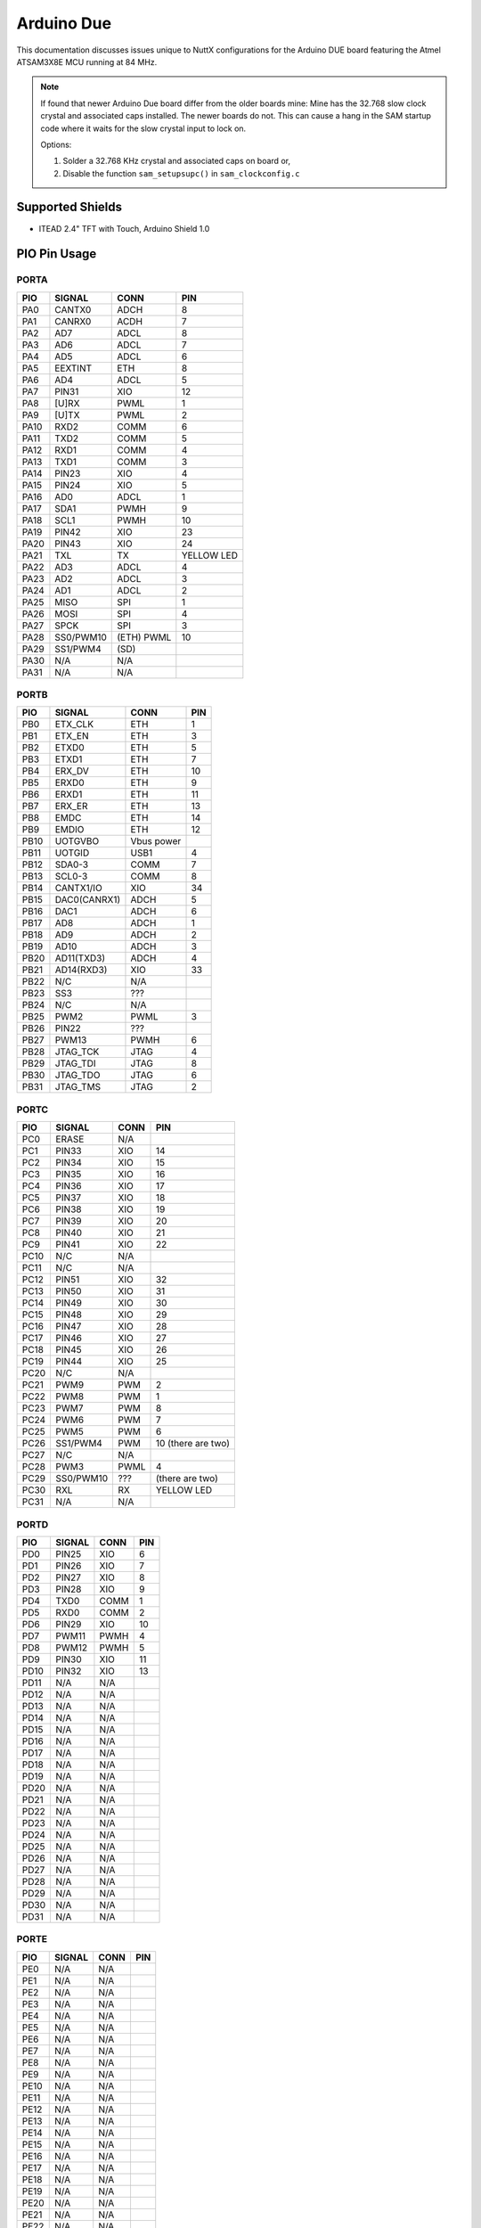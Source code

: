 ===========
Arduino Due
===========

This documentation discusses issues unique to NuttX configurations for the
Arduino DUE board featuring the Atmel ATSAM3X8E MCU running at 84 MHz.

.. note:: 

   If found that newer Arduino Due board differ from the older boards mine:
   Mine has the 32.768 slow clock crystal and associated caps installed. The newer
   boards do not. This can cause a hang in the SAM startup code where it waits for
   the slow crystal input to lock on.

   Options:

   1. Solder a 32.768 KHz crystal and associated caps on board or,
   2. Disable the function ``sam_setupsupc()`` in ``sam_clockconfig.c``

Supported Shields
=================

* ITEAD 2.4" TFT with Touch, Arduino Shield 1.0

PIO Pin Usage
=============

PORTA                         
-----

.. csv-table:: 
   :header: PIO,SIGNAL,CONN,PIN

   PA0,CANTX0,ADCH,8       
   PA1,CANRX0,ACDH,7       
   PA2,AD7,ADCL,8       
   PA3,AD6,ADCL,7       
   PA4,AD5,ADCL,6       
   PA5,EEXTINT,ETH ,8       
   PA6,AD4,ADCL,5       
   PA7,PIN31,XIO ,12      
   PA8,[U]RX,PWML,1       
   PA9,[U]TX,PWML,2       
   PA10,RXD2,COMM,6       
   PA11,TXD2,COMM,5       
   PA12,RXD1,COMM,4       
   PA13,TXD1,COMM,3       
   PA14,PIN23,XIO ,4       
   PA15,PIN24,XIO ,5       
   PA16,AD0,ADCL,1       
   PA17,SDA1,PWMH,9       
   PA18,SCL1,PWMH,10      
   PA19,PIN42,XIO ,23      
   PA20,PIN43,XIO ,24      
   PA21,TXL,TX,YELLOW LED
   PA22,AD3,ADCL,4       
   PA23,AD2,ADCL,3       
   PA24,AD1,ADCL,2       
   PA25,MISO,SPI,1       
   PA26,MOSI,SPI,4       
   PA27,SPCK,SPI,3       
   PA28,SS0/PWM10,(ETH) PWML,10
   PA29,SS1/PWM4 ,(SD),        
   PA30,N/A,N/A,        
   PA31,N/A,N/A,        

PORTB                          
-----

.. csv-table::
   :header: PIO,SIGNAL,CONN,PIN

   PB0,ETX_CLK,ETH,1      
   PB1,ETX_EN,ETH,3      
   PB2,ETXD0,ETH,5      
   PB3,ETXD1,ETH,7      
   PB4,ERX_DV,ETH,10     
   PB5,ERXD0,ETH,9      
   PB6,ERXD1,ETH,11     
   PB7,ERX_ER,ETH,13     
   PB8,EMDC,ETH,14     
   PB9,EMDIO,ETH,12     
   PB10,UOTGVBO,Vbus power,
   PB11,UOTGID ,USB1,4      
   PB12,SDA0-3 ,COMM,7      
   PB13,SCL0-3 ,COMM,8      
   PB14,CANTX1/IO   ,XIO ,34     
   PB15,DAC0(CANRX1),ADCH,5      
   PB16,DAC1,ADCH,6      
   PB17,AD8,ADCH,1      
   PB18,AD9,ADCH,2      
   PB19,AD10,ADCH,3      
   PB20,AD11(TXD3),ADCH,4      
   PB21,AD14(RXD3),XIO,33     
   PB22,N/C,N/A,       
   PB23,SS3,???,       
   PB24,N/C,N/A,       
   PB25,PWM2,PWML,3      
   PB26,PIN22,???,       
   PB27,PWM13,PWMH,6      
   PB28,JTAG_TCK,JTAG,4      
   PB29,JTAG_TDI,JTAG,8      
   PB30,JTAG_TDO,JTAG,6      
   PB31,JTAG_TMS,JTAG,2      

PORTC
-----

.. csv-table::
   :header: PIO,SIGNAL,CONN,PIN

   PC0 , ERASE,      N/A,
   PC1 , PIN33,      XIO, 14
   PC2 , PIN34,      XIO, 15
   PC3 , PIN35,      XIO, 16
   PC4 , PIN36,      XIO, 17
   PC5 , PIN37,      XIO, 18
   PC6 , PIN38,      XIO, 19
   PC7 , PIN39,      XIO, 20
   PC8 , PIN40,      XIO, 21
   PC9 , PIN41,      XIO, 22
   PC10, N/C  ,      N/A,
   PC11, N/C  ,      N/A,
   PC12, PIN51,      XIO, 32
   PC13, PIN50,      XIO, 31
   PC14, PIN49,      XIO, 30
   PC15, PIN48,      XIO, 29
   PC16, PIN47,      XIO, 28
   PC17, PIN46,      XIO, 27
   PC18, PIN45,      XIO, 26
   PC19, PIN44,      XIO, 25
   PC20, N/C  ,      N/A,
   PC21, PWM9 ,      PWM, 2
   PC22, PWM8 ,      PWM, 1
   PC23, PWM7 ,      PWM, 8
   PC24, PWM6 ,      PWM, 7
   PC25, PWM5 ,      PWM, 6
   PC26, SS1/PWM4,   PWM, 10 (there are two)
   PC27, N/C ,       N/A,
   PC28, PWM3,       PWML,4
   PC29, SS0/PWM10,  ???,(there are two)
   PC30, RXL,        RX,YELLOW LED
   PC31, N/A,        N/A,

PORTD
-----

.. csv-table::
   :header: PIO,SIGNAL,CONN,PIN      

   PD0 , PIN25,      XIO ,6       
   PD1 , PIN26,      XIO ,7       
   PD2 , PIN27,      XIO ,8       
   PD3 , PIN28,      XIO ,9       
   PD4 , TXD0,       COMM,1       
   PD5 , RXD0,       COMM,2       
   PD6 , PIN29,      XIO ,10      
   PD7 , PWM11,      PWMH,4       
   PD8 , PWM12,      PWMH,5       
   PD9 , PIN30,      XIO ,11      
   PD10, PIN32,      XIO ,13      
   PD11, N/A,        N/A ,        
   PD12, N/A,        N/A ,        
   PD13, N/A,        N/A ,        
   PD14, N/A,        N/A ,        
   PD15, N/A,        N/A ,        
   PD16, N/A,        N/A ,        
   PD17, N/A,        N/A ,        
   PD18, N/A,        N/A ,        
   PD19, N/A,        N/A ,        
   PD20, N/A,        N/A ,        
   PD21, N/A,        N/A ,        
   PD22, N/A,        N/A ,        
   PD23, N/A,        N/A ,        
   PD24, N/A,        N/A ,        
   PD25, N/A,        N/A ,        
   PD26, N/A,        N/A ,        
   PD27, N/A,        N/A ,        
   PD28, N/A,        N/A ,        
   PD29, N/A,        N/A ,        
   PD30, N/A,        N/A ,        
   PD31, N/A,        N/A ,        

PORTE                          
-----

.. csv-table::
   :header: PIO,SIGNAL,CONN,PIN    

   PE0 ,N/A,N/A         
   PE1 ,N/A,N/A         
   PE2 ,N/A,N/A         
   PE3 ,N/A,N/A         
   PE4 ,N/A,N/A         
   PE5 ,N/A,N/A         
   PE6 ,N/A,N/A         
   PE7 ,N/A,N/A         
   PE8 ,N/A,N/A         
   PE9 ,N/A,N/A         
   PE10,N/A,N/A         
   PE11,N/A,N/A         
   PE12,N/A,N/A         
   PE13,N/A,N/A         
   PE14,N/A,N/A         
   PE15,N/A,N/A         
   PE16,N/A,N/A         
   PE17,N/A,N/A         
   PE18,N/A,N/A         
   PE19,N/A,N/A         
   PE20,N/A,N/A         
   PE21,N/A,N/A         
   PE22,N/A,N/A         
   PE23,N/A,N/A         
   PE24,N/A,N/A         
   PE25,N/A,N/A         
   PE26,N/A,N/A         
   PE27,N/A,N/A         
   PE28,N/A,N/A         
   PE29,N/A,N/A         
   PE30,N/A,N/A         
   PE31,N/A,N/A         

PORTF
-----

.. csv-table::
   :header: PIO,SIGNAL,CONN,PIN

   PF0 ,N/A,N/A
   PF1 ,N/A,N/A
   PF2 ,N/A,N/A
   PF3 ,N/A,N/A
   PF4 ,N/A,N/A
   PF5 ,N/A,N/A
   PF6 ,N/A,N/A
   PF7 ,N/A,N/A
   PF8 ,N/A,N/A
   PF9 ,N/A,N/A
   PF10,N/A,N/A
   PF11,N/A,N/A
   PF12,N/A,N/A
   PF13,N/A,N/A
   PF14,N/A,N/A
   PF15,N/A,N/A
   PF16,N/A,N/A
   PF17,N/A,N/A
   PF18,N/A,N/A
   PF19,N/A,N/A
   PF20,N/A,N/A
   PF21,N/A,N/A
   PF22,N/A,N/A
   PF23,N/A,N/A
   PF24,N/A,N/A
   PF25,N/A,N/A
   PF26,N/A,N/A
   PF27,N/A,N/A
   PF28,N/A,N/A
   PF29,N/A,N/A
   PF30,N/A,N/A
   PF31,N/A,N/A

Rev 2 vs. Rev 3
===============

This port was performed on the Arduino Due Rev 2 board. NuttX users have
reported issues with the serial port on his Arduino Due Rev 3 board. That
problem was resolved as by configuring the UART0 RXD with a pull-up (see
``include/board.h``). That fix as well as any others that we may find will be
enabled by selecting: ``CONFIG_ARDUINO_DUE_REV3=y``

ITEAD 2.4" TFT with Touch
=========================

The Arduino 2.4" TFT Touch Shield is designed for all the Arduino compatible
boards. It works in 3.3V voltage level. It can be directly plugged on the
Arduino and other compatible boards. It will offer display, touch and storage
functions for the Arduino board

Features:

1. Compatible with 3.3/5V operation voltage level
2. Compatible with UTFT library
3. With SD Card Socket

The Arduino 2.4" TFT Touch shield uses the S6D1121 controller , it supports
8-bit data interface. The touch IC is XPT2046.

.. note::

   When used with the ITEAD shield, the power from the USB connector seems to be
   inefficient (for example, I lose the USB connection when I insert an SD
   card). I recommend using a 7-12V power supply with the Arduino in this case.

Connector
---------

**PWMH**

========== ==== ====================== =========== ================ ============= ==================
Due PIN    GPIO FUNCTION               SIGNAL      ITHEAD PIN       ITHEAD SIGNAL NOTES
========== ==== ====================== =========== ================ ============= ==================
10  SCL1   PA18 TWCK0/A20/WKUP9        SCL1         ---      ---    ---           SCL not available
9   SDA1   PA17 TWD0SPCK0              SDA1         ---      ---    ---           SDA not available
8   Aref   ---  ---                    AREF         J2 pin 8 Vref   N/C           ---
7   GND    ---  ---                    GND          J2 pin 7 GND    ---           ---
6   PWM13  PB27 SPI0_SPCK/A20/WKUP10   PWM13        J2 pin 6 D13    SD_SCK        SCK, also LED "L", Pulled low
5   PWM12  PD8  A21/NANDALE/TIOB8      PWM12        J2 pin 5 D12    SD_MISO       MISO not available
4   PWM11  PD7  A17/BA1/TIOA8          PWM11        J2 pin 4 D11    SD_MOSI       MOSI not available, Pulled low
3   PWM10  PA28 SPI0_NPCS0/PCK2/WKUP11 SS0/PWM10    J2 pin 3 D10    SD_CS         Pulled low on-board
2   PWM9   PC21 A0/NBS0/PWML4          PWM9         J2 pin 2 D9     Touch_Dout    ---
1   PWM8   PC22 A1/PWML5               PWM8         J2 pin 1 D8     Touch_IRQ     ---
========== ==== ====================== =========== ================ ============= ==================

**PWML**

========== ==== ====================== =========== ================ ============= ==================
Due PIN    GPIO FUNCTION               SIGNAL      ITHEAD PIN       ITHEAD SIGNAL NOTES
========== ==== ====================== =========== ================ ============= ==================
8  PWM7    PC23 A2/PWML6               PWM7         J3 pin 8 D7     DB15          ---
7  PWM6    PC24 A3/PWML7               PWM6         J3 pin 7 D6     DB14          ---
6  PWM5    PC25 A4/TIOA6               PWM5         J3 pin 6 D5     DB13          ---
5  PWM4    PC26 A5/TIOB6               SS1/PWM4     J3 pin 5 D4     DB12          ---
4  PWM3    PC28 A7/TIOA7               PWM3         J3 pin 4 D3     DB11          ---
3  PWM2    PB25 RTS0/TIOA0             PWM2         J3 pin 3 D2     DB10          ---
2  PWM1    PA9  UTXD/PWMH3             TX           J3 pin 2 D1     DB9           UART0 TX
1  PWM0    PA8  URXD/PWMH0/WKUP4       RX           J3 pin 1 D0     DB8           UART0 RX
========== ==== ====================== =========== ================ ============= ==================

**POWER**

========== ==== ====================== ============ ================ ============= ==================
Due PIN    GPIO FUNCTION               SIGNAL       ITHEAD PIN       ITHEAD SIGNAL NOTES
========== ==== ====================== ============ ================ ============= ==================
1  ---     ---  ---                    ---           ---      ---    ---           ---
2  IOref   ---  ---                    IOREF +3V3    ---      ---    ---           ---
3  RESET   ---  ---                    MASTER_RESET  J4 pin 1 RST    ---           ---
5  5V      ---  ---                    +5V           J4 pin 2 3.3V   ---           ---
4  3.3V    ---  ---                    +3V3          J4 pin 3 5V     ---           ---
6  GND     ---  ---                    GND           J4 pin 4 GND    ---           ---
7  GND     ---  ---                    GND           J4 pin 5 GND    ---           ---
8  Vin     ---  ---                    VIN           J4 pin 6 Vin    ---           ---
========== ==== ====================== ============ ================ ============= ==================

**ADCL**

========== ==== ====================== =========== ================ ============= ==================
Due PIN    GPIO FUNCTION               SIGNAL      ITHEAD PIN       ITHEAD SIGNAL NOTES
========== ==== ====================== =========== ================ ============= ==================
1  A0      PA16 SPCK1/TD/AD7           AD0          J1 pin 1 A0/D14 Touch_Din     ---
2  A1      PA24 MCDA3/PCK1/AD6         AD1          J1 pin 2 A1/D15 Touch_CLK     ---
3  A2      PA23 MCDA2/TCLK4/AD5        AD2          J1 pin 3 A2/D16 ---           ---
4  A3      PA22 MCDA1/TCLK3/AD4        AD3          J1 pin 4 A3/D17 TFT_CS        ---
5  A4      PA6  TIOB2/NCS0/AD3         AD4          J1 pin 5 A4/D18 TFT_WR        ---
6  A5      PA4  TCLK1/NWAIT/AD2        AD5          J1 pin 6 A5/D19 TFT_RS        ---
7  A6      PA3  TIOB1/PWMFI1/AD1/WKUP1 AD6          ---      ---    ---           ---
8  A7      PA2  TIOA1/NANDRDY/AD0      AD7          ---      ---    ---           ---
========== ==== ====================== =========== ================ ============= ==================

.. note::

   1. It is not possible to use any of the SPI devices on the Shield unless
      a bit-bang SPI interface is used.  This includes the touch controller
      a bit-bang SPI interface is used.  This includes the touch controller
      and the SD card.
      
   2. UART0 cannot be used.  USARTs on the COMM connector should be available.

   3. Parallel data is not contiguous in the PIO register

   4. Touchcontroller /CS pin is connected to ground (always selected).

   5. Either PA28 or PC29 may drive PWM10

   6. The schematics I have do not agree with the documentation. The Touch IRQ
      and Dout pins are reversed in the Documentation (D9 an D8, respectively).
      I am assuming that the schematic is correct (and the schematic does seem
      to match up with what little I can see on the single visible side of the
      board).

SD Interface
------------

====== ========= ======== ========= ========
SD PIN SD SIGNAL PIN      SIGNAL    GPIO    
====== ========= ======== ========= ========
1      /CS       J2 pin 3 D10       PA28    
2      DI        J2 pin 4 D11       PD7
3      GND       ---      ---       ---     
4      VCC       ---      ---       ---
5      CLK       J2 pin 6 D13       PB27    
6      GND       ---      ---       ---
7      DO        J2 pin 5 D12       PD8     
8      IRQ       N/C      ---       ---
9      N/C       ---      ---       ---     
10     SW        N/C      ---       ---
11     WP        N/C      ---       ---     
12     CD        N/C      ---       ---
13     CD        N/C      ---       ---     
14     GND       ---      ---       ---
15     GND       ---      ---       ---     
16     GND       ---      ---       ---
====== ========= ======== ========= ========

.. note:: 

  * The SD slot shares the pin with LED "L" so LED support must be disabled to
    use the MMC/SD card on the ITEAD shield.

  * Either PA28 or PC29 may drive D10

Touch Controller Interface
--------------------------

=========== ============== ======== ========= ========
XPT2046 PIN XPT2046 SIGNAL   PIN      SIGNAL    GPIO    
=========== ============== ======== ========= ========
1           VCC            ---      ---       ---     
2           X+             ---      ---       ---
3           Y+             ---      ---       ---     
4           X-             ---      ---       ---
5           Y-             ---      ---       ---     
6           GND            ---      ---       ---
7           IN3            N/C      ---       ---     
8           IN4            N/C      ---       ---
9           VREF           ---      ---       ---     
10          VCC            ---      ---       ---
11          IRQ            J2 pin 2 D9        PC21    
12          DOUT           J2 pin 1 D8        PC22
13          BUSY           N/C      ---       ---     
14          DIN            J1 pin 1 A0/D15    PA16
15          /CS            ---      ---       ---     
16          DCLK           J1 pin 2 A1/D15    PA24
=========== ============== ======== ========= ========

.. note:: 

   CS is connected to ground (XPT2046 is always selected)

Buttons and LEDs
================

Buttons
-------

There are no buttons on the Arduino Due board.

LEDs
----

There are three user-controllable LEDs on board the Arduino Due board:

.. csv-table::
   :header: LED,COLOUR,GPIO

   L,Amber LED,PB27
   TX,Yellow LED,PA21
   RX,Yellow LED,PC30

LED L is connected to ground and can be illuminated by driving the PB27 output
high. The TX and RX LEDs are pulled high and can be illuminated by driving the
corresponding GPIO output to low.

These LEDs are not used by the board port unless ``CONFIG_ARCH_LEDS`` is
defined. In that case, the usage by the board port is defined in
``include/board.h`` and ``src/sam_leds.c``. The LEDs are used to encode
OS-related events as follows:

.. csv-table:: 
   :header: SYMBOL,MEANING,L,TX,RX

   ``LED_STARTED``         ,NuttX has been started    ,OFF     ,OFF     ,OFF
   ``LED_HEAPALLOCATE``    ,Heap has been allocated   ,OFF     ,OFF     ,OFF
   ``LED_IRQSENABLED``     ,Interrupts enabled        ,OFF     ,OFF     ,OFF
   ``LED_STACKCREATED``    ,Idle stack created        ,ON      ,OFF     ,OFF
   ``LED_INIRQ``           ,In an interrupt           ,N/C     ,GLOW    ,OFF
   ``LED_SIGNAL``          ,In a signal handler       ,N/C     ,GLOW    ,OFF
   ``LED_ASSERTION``       ,An assertion failed       ,N/C     ,GLOW    ,OFF
   ``LED_PANIC``           ,The system has crashed    ,N/C     ,N/C     ,Blinking
   ``LED_IDLE``            ,MCU is is sleep mode      ,N/A     ,N/A     ,N/A

Thus if LED L is statically on, NuttX has successfully booted and is,
apparently, running normally. If LED RX is glowing, then NuttX is handling
interrupts (and also signals and assertions). If TX is flashing at approximately
2Hz, then a fatal error has been detected and the system has halted.

Serial Consoles
===============

The SAM3X has a UART and 4 USARTS. The Programming port uses a USB-to- serial
chip connected to the first UART0 of the MCU (RX0 and TX0). The output from
that port is visible using the Arduino tool.

Any of UART and USART0-3 may be used as a serial console. By default,
the UART is used as the serial console in all configurations. But that is
easily changed by modifying the configuration as described under
"Configurations" below.

Here are the UART signals available on pins. Under signal name, the first
column is the name on the schematic associated with the GPIO, the second
comes from: http://arduino.cc/en/Hacking/PinMappingSAM3X, and the third
is the name of the multiplexed SAM3X UART function from the data sheet.
This is more than a little confusing.

===== ========== ============== =========== ========== ===========
PIO   DUE SCHEM. PIN MAPPING    SAM3X       DUE SCHEM. BOARD LABEL
===== ========== ============== =========== ========== ===========
PA8   [U]RX      RX0            UART0  URXD  PWML 1    RX0<-0
PA9   [U]TX      TX0            UART0  UTXD  PWML 2    TX0->1
PD5   RXD0       RX3            USART3 RXD3  COMM 2    RX3
PD4   TXD0       TX3            USART3 TXD3  COMM 1    TX3
PA12  RXD1       RX2            USART1 RXD1  COMM 4    TX2
PA13  TXD1       TX2            USART1 TXD1  COMM 3    RX2
PA10  RXD2       RX1            USART0 RXD0  COMM 6    RX1
PA11  TXD2       TX1            USART0 TXD0  COMM 5    TX1
PB21  AD14(RXD3) Digital Pin 52 USART2 RXD2  XIO  33   33
PB20  AD11(TXD3) Analog In 11   USART2 TXD2  ADCH 4    A11
===== ========== ============== =========== ========== ===========

The outputs from these pins is 3.3V. You will need to connect RS232 transceiver
to get the signals to RS232 levels (or connect to the USB virtual COM port in
the case of UART0).

Loading Code
============

.. note:: 

   I believe that there have been significant changes to the more recent tool
   environment such that Bossac may no longer be usable.  I don't know that for
   certain and perhaps someone with more knowledge of the tools than I could make
   this work.  See the Flip'n'Clip SAM3X README file for additional information.

Installing the Arduino USB Driver under Windows:
------------------------------------------------

1. Download the Windows version of the Arduino software, not the 1.0.x release
   but the latest (1.5.x or later) that supports the Due. When the download
   finishes, unzip the downloaded file.

   In the current 1.8.x release, the Arduino Due support is not included in the
   base package but can be added by selecting the "Boards Manager" from the
   "Tools" menu.

2. Connect the Due to your computer with a USB cable via the Programming port.

3. The Windows driver installation should fail.

4. Open the Device Manager

5. Look for the listing named "Ports (COM & LPT)". You should see an open port
   named "Arduino Due Prog. Port".  Right click and select "Update driver".

6. Select the "Browse my computer for Driver software" option.

7. Right click on the "Arduino Due Prog. Port" and choose "Update Driver
   Software".

8. Navigate to the folder with the Arduino IDE you downloaded and unzipped
   earlier. Locate and select the "Drivers" folder in the main Arduino folder
   (not the "FTDI USB Drivers" sub-directory).

Loading NuttX to the Due Using Bossa
-------------------------------------

Arduino uses BOSSA under the hood to load code and you can use BOSSA outside of
Arduino. Where do you get it?

Generic BOSSA installation files are available here:
https://github.com/shumatech/BOSSA (formerly at
http://sourceforge.net/projects/b-o-s-s-a/?source=dlp)

Pre-built binaries are available: https://github.com/shumatech/BOSSA/releases

The original Arduino DUE used a patched version of BOSSA available as source
code here: https://github.com/shumatech/BOSSA/tree/arduino But that has most
likely been incorporated into the main github repository.

But, fortunately, since you already installed Arduino, you already have BOSSA
installed. In my installation, it is here:

.. code:: console

   C:\Program Files (x86)\Arduino\arduino-1.5.2\hardware\tools\bossac.exe

On Debian like distribution, BOSSA can be install through repository:

.. code:: console

   sudo apt install bossa-cli

**General Procedure**

1. Erase the FLASH and put the Due in bootloader mode
2. Write the file to FLASH
3. Configure to boot from FLASH
4. Reset the DUE

Erase FLASH and Put the Due in Bootloader Mode

This is accomplished by simply configuring the programming port in 1200 baud and
sending something on the programming port. Here is some sample output from a
Windows CMD.exe shell. NOTE that my Arduino programming port shows up as COM26.
It may be different on your system.

To enter boot mode, set the baud to 1200 and send anything to the programming
port:

.. code:: console

   $ C:\Program Files (x86)\Arduino\arduino-1.5.2\hardware\tools>mode com26:1200,n,8,1

   Status for device COM26:

       Baud:            1200
       Parity:          None
       Data Bits:       8
       Stop Bits:       1
       Timeout:         ON
       XON/XOFF:        OFF
       CTS handshaking: OFF
       DSR handshaking: OFF
       DSR sensitivity: OFF
       DTR circuit:     ON
       RTS circuit:     ON

   $ C:\Program Files (x86)\Arduino\arduino-1.5.2\hardware\tools>bossac.exe --port=COM26 --usb-port=false -i
   Device       : ATSAM3X8
   Chip ID      : 285e0a60
   Version      : v1.1 Dec 15 2010 19:25:04
   Address      : 524288
   Pages        : 2048
   Page Size    : 256 bytes
   Total Size   : 512KB
   Planes       : 2
   Lock Regions : 32
   Locked       : none
   Security     : false
   Boot Flash   : false

Writing FLASH and Setting FLASH Boot Mode
-----------------------------------------

In a Cygwin BaSH shell:

.. code:: console

   $ export PATH="/cygdrive/c/Program Files (x86)/Arduino/arduino-1.5.2/hardware/tools":$PATH

   Erasing, writing, and verifying FLASH with bossac:

   $ bossac.exe --port=COM26 --usb-port=false -e -w -v -b nuttx.bin -R
   Erase flash
   Write 86588 bytes to flash
   [==============================] 100% (339/339 pages)
   Verify 86588 bytes of flash
   [==============================] 100% (339/339 pages)
   Verify successful
   Set boot flash true
   CPU reset.

Some things that can go wrong:

.. code:: console

   $ bossac.exe --port=COM26 --usb-port=false -e -w -v -b nuttx.bin -R
   No device found on COM26

This error means that there is code running on the Due already so the bootloader
cannot connect. Press reset and try again:

.. code:: console

   $ bossac.exe --port=COM26 --usb-port=false -e -w -v -b nuttx.bin -R
   No device found on COM26

Still no connection because Duo does not jump to bootloader after reset. Press
ERASE button and try again:

.. code:: console

   $ bossac.exe --port=COM26 --usb-port=false -e -w -v -b nuttx.bin -R
   Erase flash
   Write 86588 bytes to flash
   [==============================] 100% (339/339 pages)
   Verify 86588 bytes of flash
   [==============================] 100% (339/339 pages)
   Verify successful
   Set boot flash true
   CPU reset.

In Linux shell:

.. code:: console

   $ bossac -i --port=ttyACM0 -U false -e -w -v -b nuttx.bin -R

Other useful ``bossac`` operations:

a. Write code to FLASH don't change boot mode and don't reset. This lets you
   examine the FLASH contents that you just loaded while the bootloader is still
   active.

   .. code:: console

      $ bossac.exe --port=COM26 --usb-port=false -e -w -v --boot=0 nuttx.bin
      Write 64628 bytes to flash
      [==============================] 100% (253/253 pages)
      Verify 64628 bytes of flash
      [==============================] 100% (253/253 pages)
      Verify successful

b. Verify the FLASH contents (the bootloader must be running)

   .. code:: console
   
      $ bossac.exe --port=COM26 --usb-port=false -v nuttx.bin
      Verify 64628 bytes of flash
      [==============================] 100% (253/253 pages)
      Verify successful

c. Read from FLASH to a file  (the bootloader must be running):

   .. code:: console
   
      $ bossac.exe --port=COM26 --usb-port=false --read=4096 nuttx.dump
      Read 4096 bytes from flash
      [==============================] 100% (16/16 pages)

d. Change to boot from FLASH

   .. code:: console
   
      $ bossac.exe --port=COM26 --usb-port=false --boot=1
      Set boot flash true
   
Uploading NuttX to the Due Using JTAG
-------------------------------------

The JTAG/SWD signals are brought out to a 10-pin header JTAG connector:

.. csv-table::
   :header: PIN,SIGNAL,JTAG STANDARD,NOTES

    1 ,3.3V          ,VTref,
    2 ,JTAG_TMS      ,SWDIO/TMS,        "SAM3X pin 31, Pulled up on board"
    3 ,GND           ,GND,
    4 ,JTAG_TCK      ,SWDCLK/TCK,       "SAM3X pin 28, Pulled up on board"
    5 ,GND           ,GND,
    6 ,JTAG_TDO      ,SWO/EXta/TRACECTL,"SAM3X pin 30, ulled up on board"
    7 ,N/C           ,Key,
    8 ,JTAG_TDI      ,NC/EXTb/TDI,      "SAM3X pin 29, Pulled up on board"
    9 ,GND           ,GNDDetect,
    10,MASTER-RESET  ,nReset,

You should be able to use a 10 to 20-pin adapter to connect a SAM-ICE debugger
to the Arduino Due. I have this Olimex adapter:
https://www.olimex.com/Products/ARM/JTAG/ARM-JTAG-20-10/. But so far I have been
unable to get the get the SAM-ICE to communicate with the Due.

Arduino DUE-specific Configuration Options
==========================================

* ``CONFIG_ARCH``: Identifies the ``arch/`` subdirectory.  This should be set
  to:

  * ``CONFIG_ARCH=arm``

* ``CONFIG_ARCH_family``: For use in C code:

  * ``CONFIG_ARCH_ARM=y``

* ``CONFIG_ARCH_architecture``: For use in C code:

  * ``CONFIG_ARCH_CORTEXM3=y``

* ``CONFIG_ARCH_CHIP``: Identifies the ``arch/*/chip`` subdirectory

  * ``CONFIG_ARCH_CHIP="sam34"``

* ``CONFIG_ARCH_CHIP_name``: For use in C code to identify the exact chip:

  * ``CONFIG_ARCH_CHIP_SAM34``
  * ``CONFIG_ARCH_CHIP_SAM3X``
  * ``CONFIG_ARCH_CHIP_ATSAM3X8E``

* ``CONFIG_ARCH_BOARD``: Identifies the ``boards/`` subdirectory and hence, the
  board that supports the particular chip or SoC.

  * ``CONFIG_ARCH_BOARD=arduino-due (for the Arduino Due development board)``

* ``CONFIG_ARCH_BOARD_name``: For use in C code

  * ``CONFIG_ARCH_BOARD_ARDUINO_DUE=y``

* ``CONFIG_ARCH_LOOPSPERMSEC``: Must be calibrated for correct operation of
  delay loops

* ``CONFIG_RAM_SIZE``: Describes the installed DRAM (SRAM in this case):

  * ``CONFIG_RAM_SIZE=65536 (64Kb)``

* ``CONFIG_RAM_START``: The start address of installed DRAM

  * ``CONFIG_RAM_START=0x20000000``

* ``CONFIG_ARCH_LEDS``: Use LEDs to show state. Unique to boards that have LEDs

Individual subsystems can be enabled:

* ``CONFIG_SAM34_ADC12B``: 12-bit Analog To Digital Converter
* ``CONFIG_SAM34_CAN0``: CAN Controller 0
* ``CONFIG_SAM34_CAN1``: CAN Controller 1
* ``CONFIG_SAM34_DACC``: Digital To Analog Converter
* ``CONFIG_SAM34_DMAC0``: DMA Controller
* ``CONFIG_SAM34_EMAC``: Ethernet MAC
* ``CONFIG_SAM34_HSMCI``: High Speed Multimedia Card Interface
* ``CONFIG_SAM34_PWM``: Pulse Width Modulation
* ``CONFIG_SAM34_RTC``: Real Time Clock
* ``CONFIG_SAM34_RTT``: Real Time Timer
* ``CONFIG_SAM34_SDRAMC``: SDRAM Controller
* ``CONFIG_SAM34_SMC``: Static Memory Controller
* ``CONFIG_SAM34_SPI0``: Serial Peripheral Interface 0
* ``CONFIG_SAM34_SPI1``: Serial Peripheral Interface 1
* ``CONFIG_SAM34_SSC``: Synchronous Serial Controller
* ``CONFIG_SAM34_TC0``: Timer Counter 0
* ``CONFIG_SAM34_TC1``: Timer Counter 1
* ``CONFIG_SAM34_TC2``: Timer Counter 2
* ``CONFIG_SAM34_TC3``: Timer Counter 3
* ``CONFIG_SAM34_TC4``: Timer Counter 4
* ``CONFIG_SAM34_TC5``: Timer Counter 5
* ``CONFIG_SAM34_TC6``: Timer Counter 6
* ``CONFIG_SAM34_TC7``: Timer Counter 7
* ``CONFIG_SAM34_TC8``: Timer Counter 8
* ``CONFIG_SAM34_TRNG``: True Random Number Generator
* ``CONFIG_SAM34_TWIM``/``S0``: Two-Wire Interface 0 (master/slave)
* ``CONFIG_SAM34_TWIM``/``S1``: Two-Wire Interface 1 (master/slave)
* ``CONFIG_SAM34_UART0``: UART 0
* ``CONFIG_SAM34_UOTGHS``: USB OTG High Speed
* ``CONFIG_SAM34_USART0``: USART 0
* ``CONFIG_SAM34_USART1``: USART 1
* ``CONFIG_SAM34_USART2``: USART 2
* ``CONFIG_SAM34_USART3``: USART 3
* ``CONFIG_SAM34_WDT``: Watchdog Timer

Some subsystems can be configured to operate in different ways. The drivers
need to know how to configure the subsystem.

* ``CONFIG_SAM34_GPIOA_IRQ``
* ``CONFIG_SAM34_GPIOB_IRQ``
* ``CONFIG_SAM34_GPIOC_IRQ``
* ``CONFIG_SAM34_GPIOD_IRQ``
* ``CONFIG_SAM34_GPIOE_IRQ``
* ``CONFIG_SAM34_GPIOF_IRQ``

Configurations
==============

Each Arduino Due configuration is maintained in a sub-directory and
can be selected as follow:

.. code:: console

 $ tools/configure.sh [OPTIONS] arduino-due:<subdir>

Where typical options are ``-l`` to configure to build on Linux or ``-c`` to
configure for Cygwin under Linux. ``tools/configure.sh -h`` will show you all of
the options.

Before building, make sure the ``PATH`` environment variable includes the
correct path to the directory than holds your toolchain binaries.

And then build NuttX by simply typing the following. At the conclusion of the
make, the nuttx binary will reside in an ELF file called, simply, ``nuttx``.

.. code:: console

   $ make

The ``<subdir>`` that is provided above as an argument to the
``tools/configure.sh`` must be one of the following.


1. These configurations use the mconf-based configuration tool.  To
   change any of these configurations using that tool, you should:

  a. Build and install the kconfig-mconf tool.  See nuttx/README.txt
     see additional README.txt files in the NuttX tools repository.

  b. Execute 'make menuconfig' in nuttx/ in order to start the
     reconfiguration process.

2. Unless stated otherwise, all configurations generate console
   output on UART0 which is available both on the USB virtual COM port
   and on the PWML connector (see the section "Serial Consoles" above).

   However, the pin usage by the ITEAD TFT shield conflict with the pin
   usage for UART0.  In this case you need to switch to USART0 by
   modifying the configuration as follows:

   Board Selection -> Peripheral

   * ``CONFIG_SAM34_UART0=n``: Disable UART0.  Can't use with this shield
   * ``CONFIG_SAM34_USART0=y``: Enable USART0
   * ``CONFIG_USART0_SERIALDRIVER=y``

   Device Drivers -> Serial

   * ``CONFIG_USART0_SERIAL_CONSOLE=y``: Configure the console on USART0
   * ``CONFIG_USART0_RXBUFSIZE=256``
   * ``CONFIG_USART0_TXBUFSIZE=256``
   * ``CONFIG_USART0_BAUD=115200``
   * ``CONFIG_USART0_BITS=8``
   * ``CONFIG_USART0_PARITY=0``
   * ``CONFIG_USART0_2STOP=0``

   .. note::

      USART0 TTL levels are available on COMM 5 (TXD0) and COMM 6 (RXD0).

3. Unless otherwise stated, the configurations are setup for
   Linux (or any other POSIX environment like Cygwin under Windows):

   Build Setup:

   * ``CONFIG_HOST_LINUX=y``: Linux or other POSIX environment

4. These configurations use the older, OABI, buildroot toolchain.  But
   that is easily reconfigured:

   System Type -> Toolchain:

   * ``CONFIG_ARM_TOOLCHAIN_BUILDROOT=y``: Buildroot toolchain
   * ``CONFIG_ARM_TOOLCHAIN_BUILDROOT_OABI=y``: Older, OABI toolchain

   If you want to use the Atmel GCC toolchain, here are the steps to
   do so:

   Build Setup:

   * ``CONFIG_HOST_WINDOWS=y``: Windows
   * ``CONFIG_HOST_CYGWIN=y``: Using Cygwin or other POSIX environment

   System Type -> Toolchain:

   * ``CONFIG_ARM_TOOLCHAIN_GNU_EABI=y``: General GCC EABI toolchain under windows

   This re-configuration should be done before making NuttX or else the
   subsequent ``make`` will fail. If you have already attempted building
   NuttX then you will have to:

   1. ``make distclean`` to remove the old configuration
   2. ``tools/configure.sh sam3u-ek/ksnh`` to start with a fresh configuration
   3. Perform the configuration changes above.

   Also, make sure that your ``PATH`` variable has the new path to your
   Atmel tools. Try ``which arm-none-eabi-gcc`` to make sure that you
   are selecting the right tool.

nsh
---

This configuration directory will build the NuttShell.


1. NSH built-in applications are supported.  However, there are
   no built-in applications built with the default configuration.

   Binary Formats:

   * ``CONFIG_BUILTIN=y``: Enable support for built-in programs

   Application Configuration:

   * ``CONFIG_NSH_BUILTIN_APPS=y``: Enable starting apps from NSH command line

2. By default, this configuration uses UART0 and has support LEDs enabled.
   UART0 output is available on the USB debugging port or on pins 0-1 of
   the PWML connector.

   This configuration can be modified to use peripherals on the ITEAD
   TFT shield as described below. However, in that case the UART0 and
   LED "L" GPIO pins conflict with the pin usage by the ITEAD TFT
   Shield. In this case you need to switch to USART0 and disable LEDs
   by modifying the configuration as follows:

   Board Selection -> Peripheral

   * ``CONFIG_SAM34_UART0=n``: Disable UART0.  Can't use with this shield
   * ``CONFIG_SAM34_USART0=y``: Enable USART0
   * ``CONFIG_USART0_SERIALDRIVER=y``

   Device Drivers -> Serial

   * ``CONFIG_USART0_SERIAL_CONSOLE=y``: Configure the console on USART0
   * ``CONFIG_USART0_RXBUFSIZE=256``
   * ``CONFIG_USART0_TXBUFSIZE=256``
   * ``CONFIG_USART0_BAUD=115200``
   * ``CONFIG_USART0_BITS=8``
   * ``CONFIG_USART0_PARITY=0``
   * ``CONFIG_USART0_2STOP=0``

   .. note::

      USART0 TTL levels are available on COMM 5 (TXD0) and COMM 6 (RXD0)

   Board Selection -> Board-Specific Options:

   * ``CONFIG_ARCH_LEDS=n``: Can't support LEDs with this shield installed
   * ``CONFIG_ARDUINO_ITHEAD_TFT=y``: Enable support for the Shield

3. If the ITEAD TFT shield is connected to the Arduino Due, then
   support for the SD card slot can be enabled by making the following
   changes to the configuration:

   .. note:: 

      You cannot use UART0 or LEDs with this ITEAD module. You must switch
      to USART0 and disable LED support as described above.

   Board Selection -> Board-Specific Options:

   * ``CONFIG_ARDUINO_ITHEAD_TFT=y``: Enable support for the Shield

   File Systems:

   * ``CONFIG_DISABLE_MOUNTPOINT=n``: Mountpoint support is needed
   * ``CONFIG_FS_FAT=y``: Enable the FAT file system
   * ``CONFIG_FAT_LCNAMES=y``: Enable upper/lower case 8.3 file names (Optional, see below)
   * ``CONFIG_FAT_LFN=y``: Enable long file named (Optional, see below)
   * ``CONFIG_FAT_MAXFNAME=32``: Maximum supported file name length

   There are issues related to patents that Microsoft holds on FAT long file
   name technologies. See the top level NOTICE file for further details.

   Device Drivers

   * ``CONFIG_SPI=y``: Enable SPI support
   * ``CONFIG_SPI_EXCHANGE=y``: The exchange() method is supported
   * ``CONFIG_SPI_BITBANG=y``: Enable SPI bit-bang support
   * ``CONFIG_MMCSD=y``: Enable MMC/SD support
   * ``CONFIG_MMCSD_NSLOTS=1``: Only one MMC/SD card slot
   * ``CONFIG_MMCSD_MULTIBLOCK_LIMIT=0``: Should not need to disable multi-block transfers
   * ``CONFIG_MMCSD_HAVE_CARDDETECT=y``: I/O1 module as a card detect GPIO
   * ``CONFIG_MMCSD_SPI=y``: Use the SPI interface to the MMC/SD card
   * ``CONFIG_MMCSD_SPICLOCK=20000000``: This is a guess for the optimal MMC/SD frequency
   * ``CONFIG_MMCSD_SPIMODE=0``: Mode 0 is required

   Board Selection -> Common Board Options

   * ``CONFIG_NSH_ARCHINIT=y``: Initialize the MMC/SD slot when NSH starts
   * ``CONFIG_NSH_MMCSDSLOTNO=0``: Only one MMC/SD slot, slot 0
   * ``CONFIG_NSH_MMCSDSPIPORTNO=0``: (does not really matter in this case)

   Application Configuration -> NSH Library

   * ``CONFIG_NSH_ARCHINIT=y``: Board has architecture-specific initialization

   .. warning::

      2013-7-2: SD card is not responding. All 0's received on SPI.

3. This configuration has been used for verifying the touchscreen on
   on the ITEAD TFT Shield.  With the modifications below, you can
   include the touchscreen test program at apps/examples/touchscreen as
   an NSH built-in application.  You can enable the touchscreen and test
   by modifying the  default configuration in the following ways:

   .. note:: 

      You cannot use UART0 or LEDs with this ITEAD module.  You must switch
      to USART0 and disable LED support as described above.

   Board Selection -> Board-Specific Options:

   * ``CONFIG_ARDUINO_ITHEAD_TFT=y``: Enable support for the Shield

   Device Drivers

   * ``CONFIG_SPI=y``: Enable SPI support
   * ``CONFIG_SPI_EXCHANGE=y``: The exchange() method is supported
   * ``CONFIG_SPI_BITBANG=y``: Enable SPI bit-bang support
   * ``CONFIG_INPUT=y``: Enable support for input devices
   * ``CONFIG_INPUT_ADS7843E=y``: Enable support for the XPT2046
   * ``CONFIG_ADS7843E_SPIDEV=0``: (Doesn't matter)
   * ``CONFIG_ADS7843E_SPIMODE=0``: Use SPI mode 0
   * ``CONFIG_ADS7843E_FREQUENCY=1000000``: SPI BAUD 1MHz
   * ``CONFIG_ADS7843E_SWAPXY=y``: If landscape orientation
   * ``CONFIG_ADS7843E_THRESHX=51``: These will probably need to be tuned
   * ``CONFIG_ADS7843E_THRESHY=39``

   System Type:

   * ``CONFIG_SAM34_GPIO_IRQ=y``: GPIO interrupt support
   * ``CONFIG_SAM34_GPIOC_IRQ=y``: Enable GPIO interrupts from port C

   Library Support:

   * ``CONFIG_SCHED_WORKQUEUE=y``: Work queue support required

   Application Configuration:

   * ``CONFIG_EXAMPLES_TOUCHSCREEN=y``: Enable the touchscreen built-int test

   Defaults should be okay for related touchscreen settings. Touchscreen
   debug output on USART0 can be enabled with:

   Build Setup:

   * ``CONFIG_DEBUG_FEATURES=y``: Enable debug features
   * ``CONFIG_DEBUG_INFO=y``: Enable verbose debug output
   * ``CONFIG_DEBUG_INPUT=y``: Enable debug output from input devices

   .. warning::

      2013-7-2:  TSC is not responding.  All 0's received on SPI.

nsh-leds
--------

This configuration directory will build the NuttX Shell and enable the user LEDS
(``/dev/userleds``). It will also enable the LED example program (``leds``).
Running the leds command will start up an LED daemon which will light up the L
(user), TX, and RX LEDs in a binary sequence.
